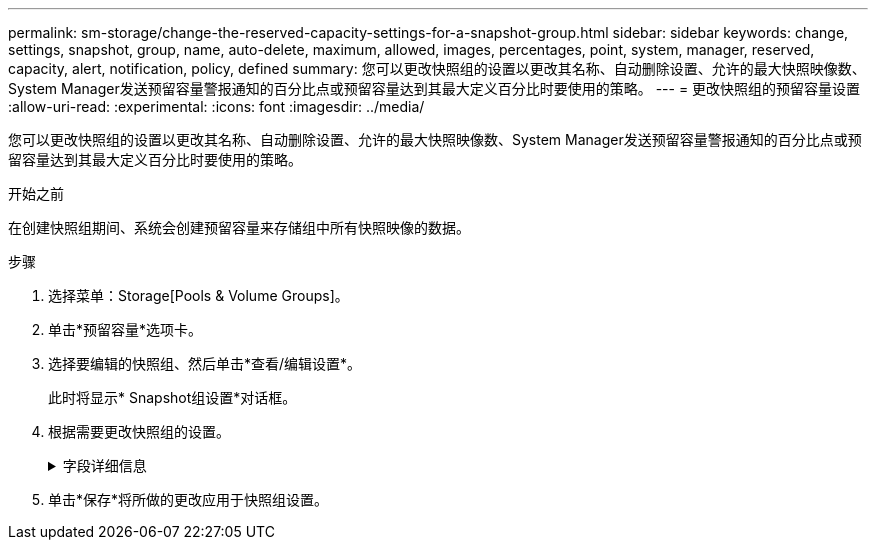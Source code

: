 ---
permalink: sm-storage/change-the-reserved-capacity-settings-for-a-snapshot-group.html 
sidebar: sidebar 
keywords: change, settings, snapshot, group, name, auto-delete, maximum, allowed, images, percentages, point, system, manager, reserved, capacity, alert, notification, policy, defined 
summary: 您可以更改快照组的设置以更改其名称、自动删除设置、允许的最大快照映像数、System Manager发送预留容量警报通知的百分比点或预留容量达到其最大定义百分比时要使用的策略。 
---
= 更改快照组的预留容量设置
:allow-uri-read: 
:experimental: 
:icons: font
:imagesdir: ../media/


[role="lead"]
您可以更改快照组的设置以更改其名称、自动删除设置、允许的最大快照映像数、System Manager发送预留容量警报通知的百分比点或预留容量达到其最大定义百分比时要使用的策略。

.开始之前
在创建快照组期间、系统会创建预留容量来存储组中所有快照映像的数据。

.步骤
. 选择菜单：Storage[Pools & Volume Groups]。
. 单击*预留容量*选项卡。
. 选择要编辑的快照组、然后单击*查看/编辑设置*。
+
此时将显示* Snapshot组设置*对话框。

. 根据需要更改快照组的设置。
+
.字段详细信息
[%collapsible]
====
[cols="1a,3a"]
|===
| 正在设置 ... | Description 


 a| 
* Snapshot组设置*



 a| 
Name
 a| 
快照组的名称。需要为快照组指定名称。



 a| 
自动删除
 a| 
一种将组中的快照映像总数保持在或低于用户定义的最大值的设置。启用此选项后、System Manager会在创建新快照时自动删除组中最早的快照映像、以符合组允许的最大快照映像数。



 a| 
Snapshot映像限制
 a| 
一个可配置的值、用于指定快照组允许的最大快照映像数。



 a| 
Snapshot计划
 a| 
如果是、则会为自动创建快照设置计划。



 a| 
*预留容量设置*



 a| 
在以下情况下提醒我...
 a| 
使用spinner框调整当快照组的预留容量接近全满时System Manager发送警报通知的百分比。

当快照组的预留容量超过指定阈值时、System Manager会发送警报、以便您有时间增加预留容量或删除不必要的对象。



 a| 
预留容量全满的策略
 a| 
您可以选择以下策略之一：

** *清除最旧的快照映像*- System Manager会自动清除快照组中最旧的快照映像、从而释放快照映像预留容量、以便在组中重复使用。
** *拒绝向基础卷写入数据*-当预留容量达到其最大定义百分比时、System Manager将拒绝向基础卷发出的任何I/O写入请求、此请求会触发预留容量访问。




 a| 
*关联对象*



 a| 
基础卷
 a| 
用于组的基础卷的名称。基础卷是创建快照映像的源卷。它可以是厚卷或精简卷、通常分配给主机。基础卷可以位于卷组或磁盘池中。



 a| 
Snapshot映像
 a| 
从此组创建的映像数。快照映像是指在特定时间点捕获的卷数据的逻辑副本。与还原点一样，您可以通过快照映像回滚到已知正常的数据集。尽管主机可以访问快照映像、但它无法直接对其进行读写。

|===
====
. 单击*保存*将所做的更改应用于快照组设置。

